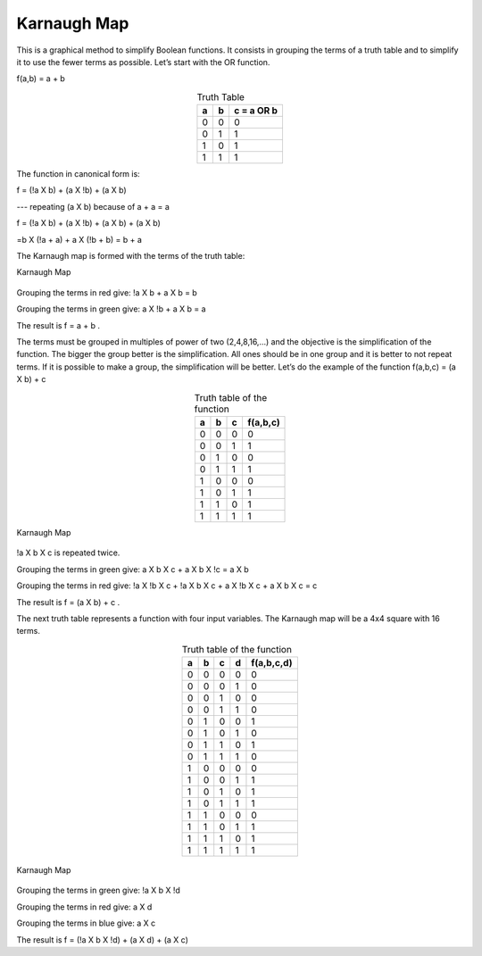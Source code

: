 ﻿Karnaugh Map
############

This is a graphical method to simplify Boolean functions. It consists in grouping the terms of a truth table and to simplify it to use the fewer terms as possible. Let’s start with the OR function.

f(a,b) = a + b 


.. table:: Truth Table
    :align: center
    
    +-------+-------+----------------+
    |a      |b      |c = a OR b      |
    +=======+=======+================+
    |0      |0      |0               |
    +-------+-------+----------------+
    |0      |1      |1               |
    +-------+-------+----------------+
    |1      |0      |1               |
    +-------+-------+----------------+
    |1      |1      |1               |
    +-------+-------+----------------+



The function in canonical form is:

f = (!a X b) + (a X !b) + (a X b)     

---   repeating (a X b) because of a + a = a

f = (!a X b) + (a X !b) + (a X b) + (a X b)   

=b X (!a + a) + a X (!b + b) = b + a

The Karnaugh map is formed with the terms of the truth table:

Karnaugh Map

.. figure:: ./../img/karnaughOR.png
    :height: 200px
    :align: center

Grouping the terms in red give: !a X b + a X b = b

Grouping the terms in green give: a X !b + a X b = a

The result is f = a + b .

The terms must be grouped in multiples of power of two (2,4,8,16,...) and the objective is the simplification of the function. The bigger the group better is the simplification. All ones should be in one group and it is better to not repeat terms. If it is possible to make a group, the simplification will be better. Let’s do the example of the function f(a,b,c) = (a X b) + c

.. table:: Truth table of the function
    :align: center

    +-----+-----+-----+---------------+
    |a    |b    |c    |f(a,b,c)       |
    +=====+=====+=====+===============+
    |0    |0    |0    |0              |
    +-----+-----+-----+---------------+
    |0    |0    |1    |1              |
    +-----+-----+-----+---------------+
    |0    |1    |0    |0              |
    +-----+-----+-----+---------------+
    |0    |1    |1    |1              |
    +-----+-----+-----+---------------+
    |1    |0    |0    |0              |
    +-----+-----+-----+---------------+
    |1    |0    |1    |1              |
    +-----+-----+-----+---------------+
    |1    |1    |0    |1              |
    +-----+-----+-----+---------------+
    |1    |1    |1    |1              |
    +-----+-----+-----+---------------+

Karnaugh Map

.. figure:: ./../img/karnaughfunction.png
    :height: 200px
    :align: center

!a X b X c is repeated twice.

Grouping the terms in green give: a X b X c + a X b X !c = a X b

Grouping the terms in red give: !a X !b X c + !a X b X c + a X !b X c + a X b X c  = c 

The result is f = (a X b) + c .

The next truth table represents a function with four input variables. The Karnaugh map will be a 4x4 square with 16 terms.

.. table:: Truth table of the function
    :align: center
    
    +-----+-----+-----+-----+---------------+
    |a    |b    |c    |d    |f(a,b,c,d)     |
    +=====+=====+=====+=====+===============+
    |0    |0    |0    |0    |0              |
    +-----+-----+-----+-----+---------------+
    |0    |0    |0    |1    |0              |
    +-----+-----+-----+-----+---------------+
    |0    |0    |1    |0    |0              |
    +-----+-----+-----+-----+---------------+
    |0    |0    |1    |1    |0              |
    +-----+-----+-----+-----+---------------+
    |0    |1    |0    |0    |1              |
    +-----+-----+-----+-----+---------------+
    |0    |1    |0    |1    |0              |
    +-----+-----+-----+-----+---------------+
    |0    |1    |1    |0    |1              |
    +-----+-----+-----+-----+---------------+
    |0    |1    |1    |1    |0              |
    +-----+-----+-----+-----+---------------+
    |1    |0    |0    |0    |0              |
    +-----+-----+-----+-----+---------------+
    |1    |0    |0    |1    |1              |
    +-----+-----+-----+-----+---------------+
    |1    |0    |1    |0    |1              |
    +-----+-----+-----+-----+---------------+
    |1    |0    |1    |1    |1              |
    +-----+-----+-----+-----+---------------+
    |1    |1    |0    |0    |0              |
    +-----+-----+-----+-----+---------------+
    |1    |1    |0    |1    |1              |
    +-----+-----+-----+-----+---------------+
    |1    |1    |1    |0    |1              |
    +-----+-----+-----+-----+---------------+
    |1    |1    |1    |1    |1              |
    +-----+-----+-----+-----+---------------+



.. figure:: ./../img/karnaughfunction4var.png
    :height: 300px
    :align: center

    Karnaugh Map

Grouping the terms in green give: !a X b X !d

Grouping the terms in red give: a X d

Grouping the terms in blue give: a X c

The result is f = (!a X b X !d) + (a X d) + (a X c)
